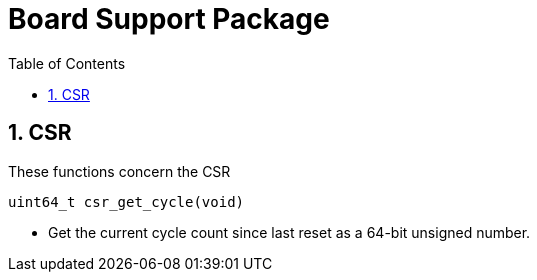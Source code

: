= Board Support Package
:toc:

:sectnums:

== CSR

These functions concern the CSR

`uint64_t csr_get_cycle(void)`

* Get the current cycle count since last reset as a 64-bit unsigned number.


